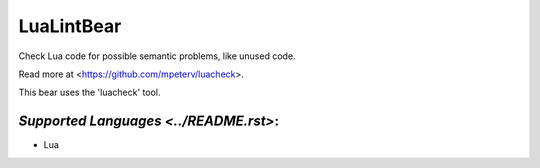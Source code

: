 **LuaLintBear**
===============

Check Lua code for possible semantic problems, like unused code.

Read more at <https://github.com/mpeterv/luacheck>.

This bear uses the 'luacheck' tool.

`Supported Languages <../README.rst>`:
-----

* Lua

